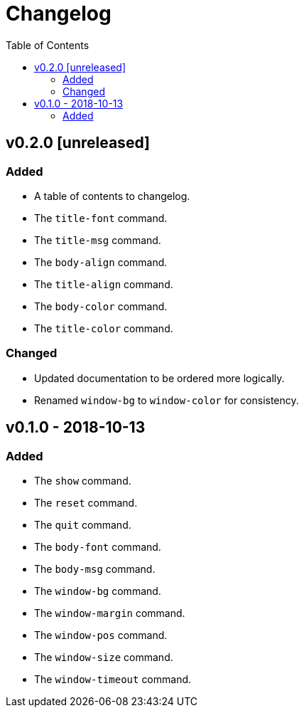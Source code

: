 = Changelog
:toc:

== v0.2.0 [unreleased]
=== Added
    * A table of contents to changelog.
    * The `title-font` command.
    * The `title-msg` command.
    * The `body-align` command.
    * The `title-align` command.
    * The `body-color` command.
    * The `title-color` command.

=== Changed
    * Updated documentation to be ordered more logically.
    * Renamed `window-bg` to `window-color` for consistency.

== v0.1.0 - 2018-10-13
=== Added
    * The `show` command.
    * The `reset` command.
    * The `quit` command.
    * The `body-font` command.
    * The `body-msg` command.
    * The `window-bg` command.
    * The `window-margin` command.
    * The `window-pos` command.
    * The `window-size` command.
    * The `window-timeout` command.
